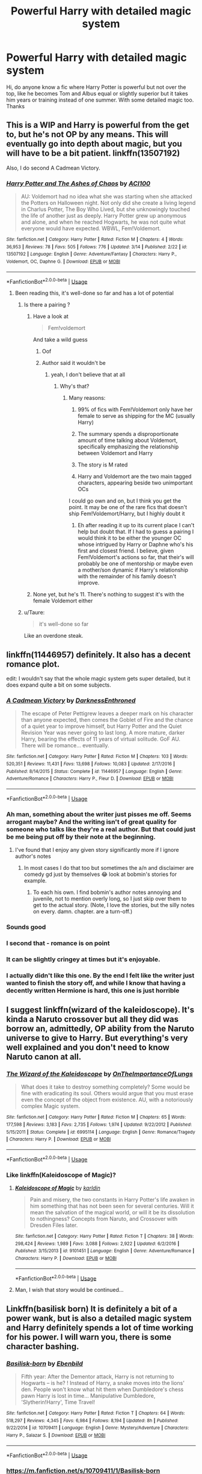 #+TITLE: Powerful Harry with detailed magic system

* Powerful Harry with detailed magic system
:PROPERTIES:
:Author: anab45
:Score: 34
:DateUnix: 1586110537.0
:DateShort: 2020-Apr-05
:END:
Hi, do anyone know a fic where Harry Potter is powerful but not over the top, like he becomes Tom and Albus equal or slightly superior but it takes him years or training instead of one summer. With some detailed magic too. Thanks


** This is a WIP and Harry is powerful from the get to, but he's not OP by any means. This will eventually go into depth about magic, but you will have to be a bit patient. linkffn(13507192)

Also, I do second A Cadmean Victory.
:PROPERTIES:
:Author: ACI100
:Score: 5
:DateUnix: 1586121069.0
:DateShort: 2020-Apr-06
:END:

*** [[https://www.fanfiction.net/s/13507192/1/][*/Harry Potter and The Ashes of Chaos/*]] by [[https://www.fanfiction.net/u/11142828/ACI100][/ACI100/]]

#+begin_quote
  AU: Voldemort had no idea what she was starting when she attacked the Potters on Halloween night. Not only did she create a living legend in Charlus Potter, The Boy Who Lived, but she unknowingly touched the life of another just as deeply. Harry Potter grew up anonymous and alone, and when he reached Hogwarts, he was not quite what everyone would have expected. WBWL, Fem!Voldemort.
#+end_quote

^{/Site/:} ^{fanfiction.net} ^{*|*} ^{/Category/:} ^{Harry} ^{Potter} ^{*|*} ^{/Rated/:} ^{Fiction} ^{M} ^{*|*} ^{/Chapters/:} ^{4} ^{*|*} ^{/Words/:} ^{36,953} ^{*|*} ^{/Reviews/:} ^{78} ^{*|*} ^{/Favs/:} ^{505} ^{*|*} ^{/Follows/:} ^{776} ^{*|*} ^{/Updated/:} ^{3/14} ^{*|*} ^{/Published/:} ^{2/22} ^{*|*} ^{/id/:} ^{13507192} ^{*|*} ^{/Language/:} ^{English} ^{*|*} ^{/Genre/:} ^{Adventure/Fantasy} ^{*|*} ^{/Characters/:} ^{Harry} ^{P.,} ^{Voldemort,} ^{OC,} ^{Daphne} ^{G.} ^{*|*} ^{/Download/:} ^{[[http://www.ff2ebook.com/old/ffn-bot/index.php?id=13507192&source=ff&filetype=epub][EPUB]]} ^{or} ^{[[http://www.ff2ebook.com/old/ffn-bot/index.php?id=13507192&source=ff&filetype=mobi][MOBI]]}

--------------

*FanfictionBot*^{2.0.0-beta} | [[https://github.com/tusing/reddit-ffn-bot/wiki/Usage][Usage]]
:PROPERTIES:
:Author: FanfictionBot
:Score: 0
:DateUnix: 1586121088.0
:DateShort: 2020-Apr-06
:END:

**** Been reading this, it's well-done so far and has a lot of potential
:PROPERTIES:
:Author: mufasaLIVES
:Score: 1
:DateUnix: 1586128351.0
:DateShort: 2020-Apr-06
:END:

***** Is there a pairing ?
:PROPERTIES:
:Author: masitech
:Score: 2
:DateUnix: 1586131730.0
:DateShort: 2020-Apr-06
:END:

****** Have a look at

#+begin_quote
  Fem!voldemort
#+end_quote

And take a wild guess
:PROPERTIES:
:Author: glencoe2000
:Score: 5
:DateUnix: 1586134652.0
:DateShort: 2020-Apr-06
:END:

******* Oof
:PROPERTIES:
:Author: YOB1997
:Score: 5
:DateUnix: 1586136878.0
:DateShort: 2020-Apr-06
:END:


******* Author said it wouldn't be
:PROPERTIES:
:Author: ilikesmokingmid
:Score: 2
:DateUnix: 1586235646.0
:DateShort: 2020-Apr-07
:END:

******** yeah, I don't believe that at all
:PROPERTIES:
:Author: glencoe2000
:Score: 2
:DateUnix: 1586236003.0
:DateShort: 2020-Apr-07
:END:

********* Why's that?
:PROPERTIES:
:Author: ilikesmokingmid
:Score: 1
:DateUnix: 1586238299.0
:DateShort: 2020-Apr-07
:END:

********** Many reasons:

1. 99% of fics with Fem!Voldemort only have her female to serve as shipping for the MC (usually Harry)

2. The summary spends a disproportionate amount of time talking about Voldemort, specifically emphasizing the relationship between Voldemort and Harry

3. The story is M rated

4. Harry and Voldemort are the two main tagged characters, appearing beside two unimportant OCs

I could go own and on, but I think you get the point. It may be one of the rare fics that doesn't ship Fem!Voldemort/Harry, but I highly doubt it
:PROPERTIES:
:Author: glencoe2000
:Score: 2
:DateUnix: 1586277163.0
:DateShort: 2020-Apr-07
:END:

*********** Eh after reading it up to its current place I can't help but doubt that. If I had to guess a pairing I would think it to be either the younger OC whose intrigued by Harry or Daphne who's his first and closest friend. I believe, given Fem!Voldemort's actions so far, that their's will probably be one of mentorship or maybe even a mother/son dynamic if Harry's relationship with the remainder of his family doesn't improve.
:PROPERTIES:
:Author: QwenCollyer
:Score: 1
:DateUnix: 1586678360.0
:DateShort: 2020-Apr-12
:END:


****** None yet, but he's 11. There's nothing to suggest it's with the female Voldemort either
:PROPERTIES:
:Author: mufasaLIVES
:Score: 2
:DateUnix: 1586150851.0
:DateShort: 2020-Apr-06
:END:


***** u/Taure:
#+begin_quote
  it's well-done so far
#+end_quote

Like an overdone steak.
:PROPERTIES:
:Author: Taure
:Score: 4
:DateUnix: 1586175404.0
:DateShort: 2020-Apr-06
:END:


** linkffn(11446957) definitely. It also has a decent romance plot.

edit: I wouldn't say that the whole magic system gets super detailed, but it does expand quite a bit on some subjects.
:PROPERTIES:
:Author: Redditor-K
:Score: 3
:DateUnix: 1586120770.0
:DateShort: 2020-Apr-06
:END:

*** [[https://www.fanfiction.net/s/11446957/1/][*/A Cadmean Victory/*]] by [[https://www.fanfiction.net/u/7037477/DarknessEnthroned][/DarknessEnthroned/]]

#+begin_quote
  The escape of Peter Pettigrew leaves a deeper mark on his character than anyone expected, then comes the Goblet of Fire and the chance of a quiet year to improve himself, but Harry Potter and the Quiet Revision Year was never going to last long. A more mature, darker Harry, bearing the effects of 11 years of virtual solitude. GoF AU. There will be romance... eventually.
#+end_quote

^{/Site/:} ^{fanfiction.net} ^{*|*} ^{/Category/:} ^{Harry} ^{Potter} ^{*|*} ^{/Rated/:} ^{Fiction} ^{M} ^{*|*} ^{/Chapters/:} ^{103} ^{*|*} ^{/Words/:} ^{520,351} ^{*|*} ^{/Reviews/:} ^{11,431} ^{*|*} ^{/Favs/:} ^{13,698} ^{*|*} ^{/Follows/:} ^{10,083} ^{*|*} ^{/Updated/:} ^{2/17/2016} ^{*|*} ^{/Published/:} ^{8/14/2015} ^{*|*} ^{/Status/:} ^{Complete} ^{*|*} ^{/id/:} ^{11446957} ^{*|*} ^{/Language/:} ^{English} ^{*|*} ^{/Genre/:} ^{Adventure/Romance} ^{*|*} ^{/Characters/:} ^{Harry} ^{P.,} ^{Fleur} ^{D.} ^{*|*} ^{/Download/:} ^{[[http://www.ff2ebook.com/old/ffn-bot/index.php?id=11446957&source=ff&filetype=epub][EPUB]]} ^{or} ^{[[http://www.ff2ebook.com/old/ffn-bot/index.php?id=11446957&source=ff&filetype=mobi][MOBI]]}

--------------

*FanfictionBot*^{2.0.0-beta} | [[https://github.com/tusing/reddit-ffn-bot/wiki/Usage][Usage]]
:PROPERTIES:
:Author: FanfictionBot
:Score: 3
:DateUnix: 1586120787.0
:DateShort: 2020-Apr-06
:END:


*** Ah man, something about the writer just pisses me off. Seems arrogant maybe? And the writing isn't of great quality for someone who talks like they're a real author. But that could just be me being put off by their note at the beginning.
:PROPERTIES:
:Author: Sam-HobbitOfTheShire
:Score: 3
:DateUnix: 1586147976.0
:DateShort: 2020-Apr-06
:END:

**** I've found that I enjoy any given story significantly more if I ignore author's notes
:PROPERTIES:
:Author: AskMeAboutKtizo
:Score: 7
:DateUnix: 1586152981.0
:DateShort: 2020-Apr-06
:END:

***** In most cases I do that too but sometimes the a/n and disclaimer are comedy gd just by themselves 😂 look at bobmin's stories for example.
:PROPERTIES:
:Author: RexCaldoran
:Score: 4
:DateUnix: 1586170319.0
:DateShort: 2020-Apr-06
:END:

****** To each his own. I find bobmin's author notes annoying and juvenile, not to mention overly long, so I just skip over them to get to the actual story. (Note, I love the stories, but the silly notes on every. damn. chapter. are a turn-off.)
:PROPERTIES:
:Author: JennaSayquah
:Score: 2
:DateUnix: 1586188721.0
:DateShort: 2020-Apr-06
:END:


*** Sounds good
:PROPERTIES:
:Author: GitPuk
:Score: 2
:DateUnix: 1586126084.0
:DateShort: 2020-Apr-06
:END:


*** I second that - romance is on point
:PROPERTIES:
:Author: masitech
:Score: 2
:DateUnix: 1586131770.0
:DateShort: 2020-Apr-06
:END:


*** It can be slightly cringey at times but it's enjoyable.
:PROPERTIES:
:Author: Garanar
:Score: 2
:DateUnix: 1586135345.0
:DateShort: 2020-Apr-06
:END:


*** I actually didn't like this one. By the end I felt like the writer just wanted to finish the story off, and while I know that having a decently written Hermione is hard, this one is just horrible
:PROPERTIES:
:Author: Nullen
:Score: 1
:DateUnix: 1586155452.0
:DateShort: 2020-Apr-06
:END:


** I suggest linkffn(wizard of the kaleidoscope). It's kinda a Naruto crossover but all they did was borrow an, admittedly, OP ability from the Naruto universe to give to Harry. But everything's very well explained and you don't need to know Naruto canon at all.
:PROPERTIES:
:Author: thecrazychatlady
:Score: 2
:DateUnix: 1586121618.0
:DateShort: 2020-Apr-06
:END:

*** [[https://www.fanfiction.net/s/6995114/1/][*/The Wizard of the Kaleidoscope/*]] by [[https://www.fanfiction.net/u/2476944/OnTheImportanceOfLungs][/OnTheImportanceOfLungs/]]

#+begin_quote
  What does it take to destroy something completely? Some would be fine with eradicating its soul. Others would argue that you must erase even the concept of the object from existence. AU, with a notoriously complex Magic system.
#+end_quote

^{/Site/:} ^{fanfiction.net} ^{*|*} ^{/Category/:} ^{Harry} ^{Potter} ^{*|*} ^{/Rated/:} ^{Fiction} ^{M} ^{*|*} ^{/Chapters/:} ^{65} ^{*|*} ^{/Words/:} ^{177,598} ^{*|*} ^{/Reviews/:} ^{3,183} ^{*|*} ^{/Favs/:} ^{2,735} ^{*|*} ^{/Follows/:} ^{1,974} ^{*|*} ^{/Updated/:} ^{9/22/2012} ^{*|*} ^{/Published/:} ^{5/15/2011} ^{*|*} ^{/Status/:} ^{Complete} ^{*|*} ^{/id/:} ^{6995114} ^{*|*} ^{/Language/:} ^{English} ^{*|*} ^{/Genre/:} ^{Romance/Tragedy} ^{*|*} ^{/Characters/:} ^{Harry} ^{P.} ^{*|*} ^{/Download/:} ^{[[http://www.ff2ebook.com/old/ffn-bot/index.php?id=6995114&source=ff&filetype=epub][EPUB]]} ^{or} ^{[[http://www.ff2ebook.com/old/ffn-bot/index.php?id=6995114&source=ff&filetype=mobi][MOBI]]}

--------------

*FanfictionBot*^{2.0.0-beta} | [[https://github.com/tusing/reddit-ffn-bot/wiki/Usage][Usage]]
:PROPERTIES:
:Author: FanfictionBot
:Score: 2
:DateUnix: 1586121640.0
:DateShort: 2020-Apr-06
:END:


*** Like linkffn(Kaleidoscope of Magic)?
:PROPERTIES:
:Author: Ryxlwyx
:Score: 1
:DateUnix: 1586140347.0
:DateShort: 2020-Apr-06
:END:

**** [[https://www.fanfiction.net/s/9101451/1/][*/Kaleidoscope of Magic/*]] by [[https://www.fanfiction.net/u/4413246/karldin][/karldin/]]

#+begin_quote
  Pain and misery, the two constants in Harry Potter's life awaken in him something that has not been seen for several centuries. Will it mean the salvation of the magical world, or will it be its dissolution to nothingness? Concepts from Naruto, and Crossover with Dresden Files later.
#+end_quote

^{/Site/:} ^{fanfiction.net} ^{*|*} ^{/Category/:} ^{Harry} ^{Potter} ^{*|*} ^{/Rated/:} ^{Fiction} ^{T} ^{*|*} ^{/Chapters/:} ^{38} ^{*|*} ^{/Words/:} ^{298,424} ^{*|*} ^{/Reviews/:} ^{1,989} ^{*|*} ^{/Favs/:} ^{3,088} ^{*|*} ^{/Follows/:} ^{2,922} ^{*|*} ^{/Updated/:} ^{6/2/2016} ^{*|*} ^{/Published/:} ^{3/15/2013} ^{*|*} ^{/id/:} ^{9101451} ^{*|*} ^{/Language/:} ^{English} ^{*|*} ^{/Genre/:} ^{Adventure/Romance} ^{*|*} ^{/Characters/:} ^{Harry} ^{P.} ^{*|*} ^{/Download/:} ^{[[http://www.ff2ebook.com/old/ffn-bot/index.php?id=9101451&source=ff&filetype=epub][EPUB]]} ^{or} ^{[[http://www.ff2ebook.com/old/ffn-bot/index.php?id=9101451&source=ff&filetype=mobi][MOBI]]}

--------------

*FanfictionBot*^{2.0.0-beta} | [[https://github.com/tusing/reddit-ffn-bot/wiki/Usage][Usage]]
:PROPERTIES:
:Author: FanfictionBot
:Score: 3
:DateUnix: 1586140373.0
:DateShort: 2020-Apr-06
:END:


**** Man, I wish that story would be continued...
:PROPERTIES:
:Author: raveninthewind84
:Score: 2
:DateUnix: 1586808997.0
:DateShort: 2020-Apr-14
:END:


** Linkffn(basilisk born) It is definitely a bit of a power wank, but is also a detailed magic system and Harry definitely spends a lot of time working for his power. I will warn you, there is some character bashing.
:PROPERTIES:
:Score: 2
:DateUnix: 1586129563.0
:DateShort: 2020-Apr-06
:END:

*** [[https://www.fanfiction.net/s/10709411/1/][*/Basilisk-born/*]] by [[https://www.fanfiction.net/u/4707996/Ebenbild][/Ebenbild/]]

#+begin_quote
  Fifth year: After the Dementor attack, Harry is not returning to Hogwarts -- is he? ! Instead of Harry, a snake moves into the lions' den. People won't know what hit them when Dumbledore's chess pawn Harry is lost in time... Manipulative Dumbledore, 'Slytherin!Harry', Time Travel!
#+end_quote

^{/Site/:} ^{fanfiction.net} ^{*|*} ^{/Category/:} ^{Harry} ^{Potter} ^{*|*} ^{/Rated/:} ^{Fiction} ^{T} ^{*|*} ^{/Chapters/:} ^{64} ^{*|*} ^{/Words/:} ^{518,297} ^{*|*} ^{/Reviews/:} ^{4,345} ^{*|*} ^{/Favs/:} ^{6,984} ^{*|*} ^{/Follows/:} ^{8,194} ^{*|*} ^{/Updated/:} ^{8h} ^{*|*} ^{/Published/:} ^{9/22/2014} ^{*|*} ^{/id/:} ^{10709411} ^{*|*} ^{/Language/:} ^{English} ^{*|*} ^{/Genre/:} ^{Mystery/Adventure} ^{*|*} ^{/Characters/:} ^{Harry} ^{P.,} ^{Salazar} ^{S.} ^{*|*} ^{/Download/:} ^{[[http://www.ff2ebook.com/old/ffn-bot/index.php?id=10709411&source=ff&filetype=epub][EPUB]]} ^{or} ^{[[http://www.ff2ebook.com/old/ffn-bot/index.php?id=10709411&source=ff&filetype=mobi][MOBI]]}

--------------

*FanfictionBot*^{2.0.0-beta} | [[https://github.com/tusing/reddit-ffn-bot/wiki/Usage][Usage]]
:PROPERTIES:
:Author: FanfictionBot
:Score: 3
:DateUnix: 1586129582.0
:DateShort: 2020-Apr-06
:END:


*** [[https://m.fanfiction.net/s/10709411/1/Basilisk-born]]
:PROPERTIES:
:Score: 1
:DateUnix: 1586129671.0
:DateShort: 2020-Apr-06
:END:


** [removed]
:PROPERTIES:
:Score: 1
:DateUnix: 1586125597.0
:DateShort: 2020-Apr-06
:END:


** The Archaelologist by Racke

[[https://archiveofourown.org/works/19328290#bookmark-form]]
:PROPERTIES:
:Author: raveninthewind84
:Score: 1
:DateUnix: 1586709959.0
:DateShort: 2020-Apr-12
:END:


** The Arcanist: Unspeakable Mysteries - a WIP, but it's got 103,000 words of Harry apprenticed to battle mage Albus

[[https://www.fanfiction.net/s/13438181/1/The-Arcanist-Unspeakable-Mysteries]]
:PROPERTIES:
:Author: raveninthewind84
:Score: 1
:DateUnix: 1586729947.0
:DateShort: 2020-Apr-13
:END:


** Saving Connor(and the rest of the series) by Lightning on the Wave, if you haven't read it already. This has one of-if not the most detailed political systems and explanation of pureblood traditions without over doing exposition. It gets even better towards year four and onwards. Tbf tho, Harry might have a little more power than the what you wanted but he does go through a lot of training and I think it's definitely worth a try. It does have some cliches but I think they're written well and I personally don't mind them. [[https://m.fanfiction.net/s/2580283/1/Saving-Connor][Saving Connor]]

It's on both ffn.net and ao3 so whichever you prefer.
:PROPERTIES:
:Author: hersheythegreat
:Score: 1
:DateUnix: 1586136906.0
:DateShort: 2020-Apr-06
:END:
